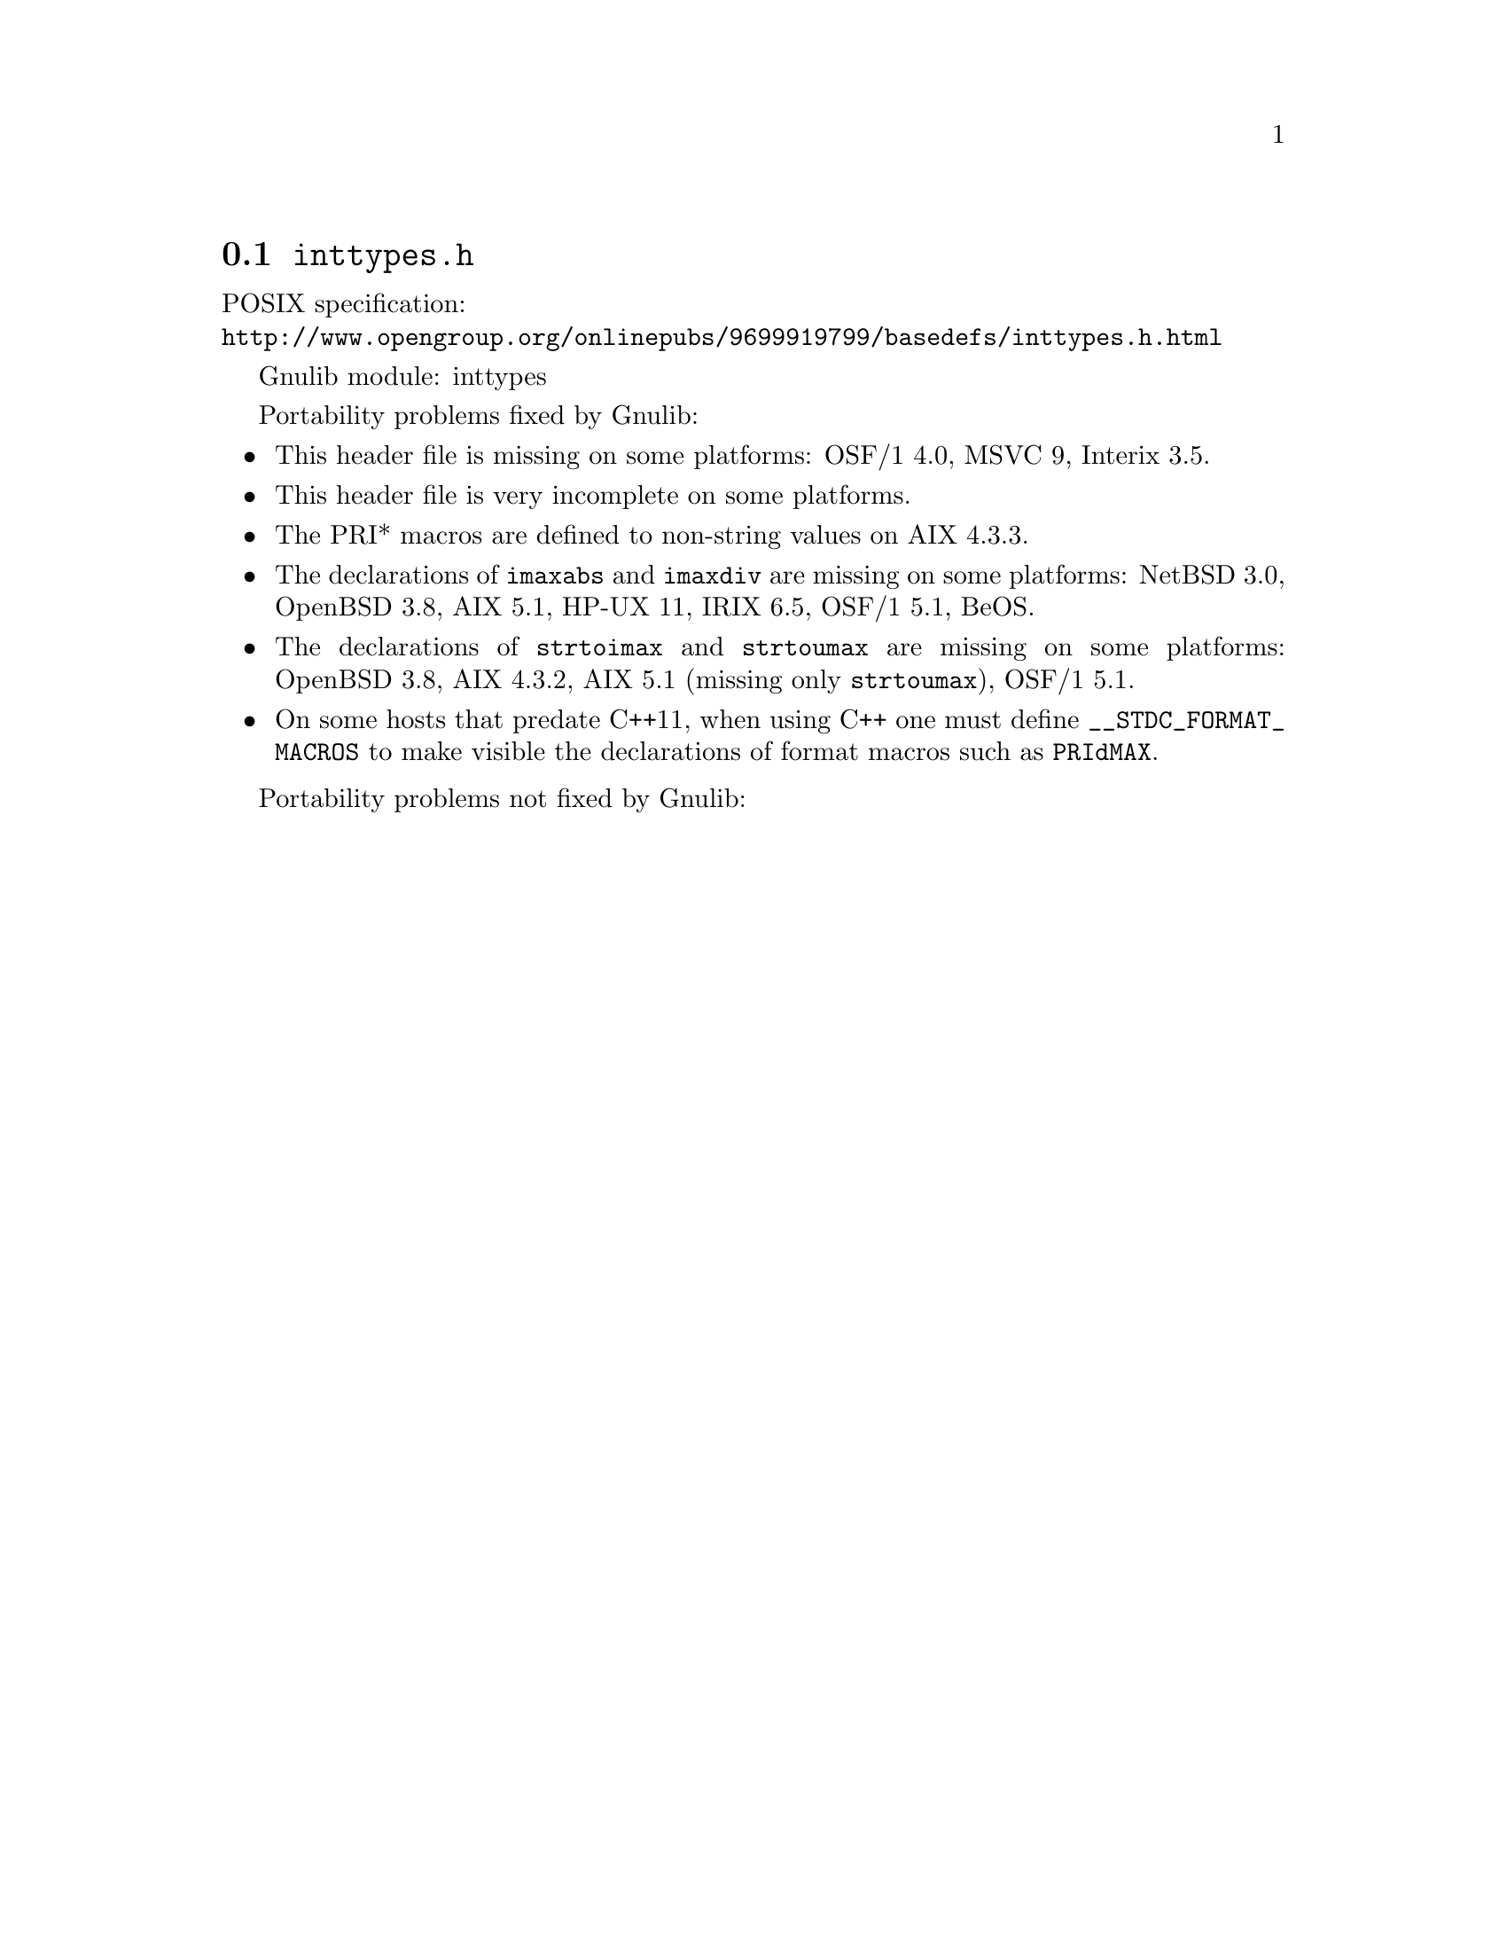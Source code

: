 @node inttypes.h
@section @file{inttypes.h}

POSIX specification:@* @url{http://www.opengroup.org/onlinepubs/9699919799/basedefs/inttypes.h.html}

Gnulib module: inttypes

Portability problems fixed by Gnulib:
@itemize
@item
This header file is missing on some platforms:
OSF/1 4.0, MSVC 9, Interix 3.5.
@item
This header file is very incomplete on some platforms.
@item
The PRI* macros are defined to non-string values on AIX 4.3.3.
@item
The declarations of @code{imaxabs} and @code{imaxdiv} are missing on some
platforms:
NetBSD 3.0, OpenBSD 3.8, AIX 5.1, HP-UX 11, IRIX 6.5, OSF/1 5.1, BeOS.
@item
The declarations of @code{strtoimax} and @code{strtoumax} are missing on some
platforms:
OpenBSD 3.8, AIX 4.3.2, AIX 5.1 (missing only @code{strtoumax}), OSF/1 5.1.
@item
On some hosts that predate C++11, when using C++ one must define
@code{__STDC_FORMAT_MACROS} to make visible the declarations of format
macros such as @code{PRIdMAX}.
@end itemize

Portability problems not fixed by Gnulib:
@itemize
@end itemize
